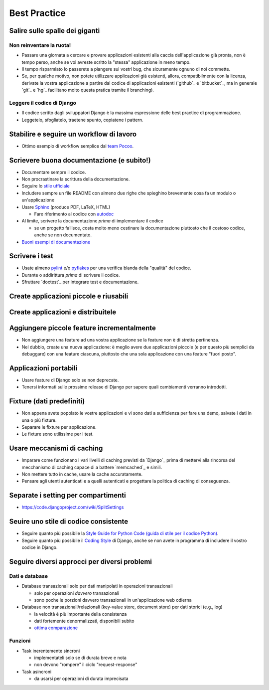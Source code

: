 .. -*- coding: utf-8 -*-

.. _best_practice-index:

=============
Best Practice
=============

.. _best_practice-giants:

Salire sulle spalle dei giganti
===============================

Non reinventare la ruota!
-------------------------
* Passare una giornata a cercare e provare applicazioni esistenti alla
  caccia dell'applicazione già pronta, non è tempo perso, anche se voi
  avreste scritto la "stessa" applicazione in meno tempo.
  
* Il tempo risparmiato lo passerete a piangere sui vostri bug, che
  sicuramente ognuno di noi commette.
  
* Se, per qualche motivo, non potete utilizzare applicazioni già
  esistenti, allora, compatibilmente con la licenza, derivate la
  vostra applicazione a partire dal codice di applicazioni esistenti
  (`github`_ e `bitbucket`_, ma in generale `git`_ e `hg`_ facilitano
  molto questa pratica tramite il branching).

Leggere il codice di Django
---------------------------
* Il codice scritto dagli sviluppatori Django è la massima espressione
  delle best practice di programmazione.
  
* Leggetelo, sfogliatelo, traetene spunto, copiatene i pattern.

.. _best_practice-workflow:

Stabilire e seguire un workflow di lavoro
=========================================
* Ottimo esempio di workflow semplice dal `team Pocoo
  <http://www.pocoo.org/internal/release-management/>`_.

.. _best_practice-doc:

Scrievere buona documentazione (e subito!)
==========================================
* Documentare sempre il codice.
* Non procrastinare la scrittura della documentazione.
* Seguire lo `stile ufficiale
  <https://docs.djangoproject.com/en/1.3/internals/contributing/#documentation-style>`_

* Includere sempre un file README con almeno due righe che spieghino
  brevemente cosa fa un modulo o un'applicazione
* Usare `Sphinx <http://sphinx.pocoo.org/>`_ (produce PDF, LaTeX,
  HTML)

  * Fare riferimento al codice con `autodoc
    <http://sphinx.pocoo.org/tutorial.html#autodoc>`_

* Al limite, scrivere la documentazione *prima* di implementare il codice

  * se un progetto fallisce, costa molto meno cestinare la
    documentazione piuttosto che il costoso codice, anche se non
    documentato.

* `Buoni esempi di documentazione
  <http://sphinx.pocoo.org/examples.html#books-produced-using-sphinx>`_

.. _best_practice-test:

Scrivere i test
===============
* Usate almeno `pylint <http://pypi.python.org/pypi/pylint>`_ e/o `pyflakes <http://pypi.python.org/pypi/pyflakes>`_ per una
  verifica blanda della "qualità" del codice.
* Durante o addirittura *prima* di scrivere il codice.
* Sfruttare `doctest`_ per integrare test e documentazione.

.. seealso::
   :ref:`testing-index`

.. _best_practice-reusable:

Create applicazioni piccole e riusabili
=======================================

.. _best_prctice-distribute:

Create applicazioni e distribuitele
===================================

.. seealso::
   :ref:`applicazioni_riusabili-index`

.. _best_practice-incremental-features:

Aggiungere piccole feature incrementalmente
===========================================
* Non aggiungere una feature ad una vostra applicazione se la feature
  non è di stretta pertinenza.

* Nel dubbio, create una nuova applicazione: è meglio avere due
  applicazioni piccole (e per questo più semplici da debuggare) con
  una feature ciascuna, piuttosto che una sola applicazione con una
  feature "fuori posto".

Applicazioni portabili
======================
* Usare feature di Django solo se non deprecate.
* Tenersi informati sulle prossime release di Django per sapere quali
  cambiamenti verranno introdotti.

Fixture (dati predefiniti)
==========================
* Non appena avete popolato le vostre applicazioni e vi sono dati a
  sufficienza per fare una demo, salvate i dati in una o più fixture.
* Separare le fixture per applicazione.
* Le fixture sono utilissime per i test.


Usare meccanismi di caching
===========================
* Imparare come funzionano i vari livelli di caching previsti da
  `Django`_ prima di mettervi alla rincorsa del mecchanismo di caching
  capace di a battere `memcached`_ e simili.
* Non mettere tutto in cache, usare la cache accuratamente.
* Pensare agli utenti autenticati e a quelli autenticati e progettare
  la politica di caching di conseguenza.


.. _best_practice-split-setting:

Separate i setting per compartimenti
====================================
* https://code.djangoproject.com/wiki/SplitSettings


Seuire uno stile di codice consistente
======================================
* Seguire quanto più possibile la `Style Guide for Python Code (guida
  di stile per il codice Python)
  <http://www.python.org/dev/peps/pep-0008/>`_.
* Seguire quanto più possibile il `Coding Style
  <https://docs.djangoproject.com/en/dev/internals/contributing/writing-code/coding-style/>`_
  di Django, anche se non avete in programma di includere il vostro
  codice in Django.

.. _best_practice-approaches:

Seguire diversi approcci per diversi problemi
=============================================

Dati e database
---------------
* Database transazionali solo per dati manipolati in operazioni
  transazionali

  * solo per operazioni *davvero* transazionali
  * sono poche le porzioni davvero transazionali in un'applicazione
    web odierna


* Database non transazionali/relazionali (key-value store, document store) per
  dati storici (e.g., log)

  * la velocità è più importante della consistenza
  * dati fortemente denormalizzati, disponibili subito
  * `ottima comparazione <http://kkovacs.eu/cassandra-vs-mongodb-vs-couchdb-vs-redis>`_

Funzioni
--------
* Task inerentemente sincroni

  * implementateli solo se di durata breve e nota
  * non devono "rompere" il ciclo "request-response"

* Task asincroni
  
  * da usarsi per operazioni di durata imprecisata

